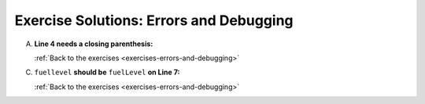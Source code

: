 .. _errors-and-debugging-exercise-solutions:

Exercise Solutions: Errors and Debugging
========================================

.. _errors-and-debugging-exercise-solutionsA:

A. **Line 4 needs a closing parenthesis:**

   .. sourcecode:: js
      :lineno-start: 4

      if (fuelLevel >= 20000) {
     

   :ref:`Back to the exercises <exercises-errors-and-debugging>`

.. _errors-and-debugging-exercise-solutionsC:

C. ``fuellevel`` **should be** ``fuelLevel`` **on Line 7:**

   .. sourcecode:: js
      :lineno-start: 7

      if (fuelLevel >= 20000) {
     

   :ref:`Back to the exercises <exercises-errors-and-debugging>`